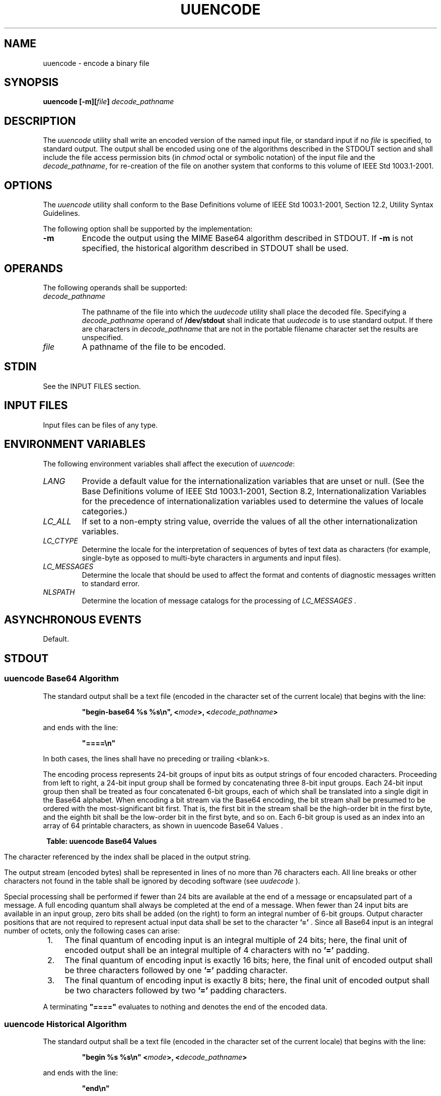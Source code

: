 .\" Copyright (c) 2001-2003 The Open Group, All Rights Reserved 
.TH "UUENCODE" 1 2003 "IEEE/The Open Group" "POSIX Programmer's Manual"
.\" uuencode 
.SH NAME
uuencode \- encode a binary file
.SH SYNOPSIS
.LP
\fBuuencode\fP \fB[\fP\fB-m\fP\fB][\fP\fIfile\fP\fB]\fP \fIdecode_pathname\fP\fB\fP
.SH DESCRIPTION
.LP
The \fIuuencode\fP utility shall write an encoded version of the named
input file, or standard input if no \fIfile\fP is
specified, to standard output. The output shall be encoded using one
of the algorithms described in the STDOUT section and shall
include the file access permission bits (in \fIchmod\fP octal or symbolic
notation) of the
input file and the \fIdecode_pathname\fP, for re-creation of the file
on another system that conforms to this volume of
IEEE\ Std\ 1003.1-2001.
.SH OPTIONS
.LP
The \fIuuencode\fP utility shall conform to the Base Definitions volume
of IEEE\ Std\ 1003.1-2001, Section 12.2, Utility Syntax Guidelines.
.LP
The following option shall be supported by the implementation:
.TP 7
\fB-m\fP
Encode the output using the MIME Base64 algorithm described in STDOUT.
If \fB-m\fP is not specified, the historical algorithm
described in STDOUT shall be used.
.sp
.SH OPERANDS
.LP
The following operands shall be supported:
.TP 7
\fIdecode_pathname\fP
.sp
The pathname of the file into which the \fIuudecode\fP utility shall
place the decoded
file. Specifying a \fIdecode_pathname\fP operand of \fB/dev/stdout\fP
shall indicate that \fIuudecode\fP is to use standard output. If there
are characters in \fIdecode_pathname\fP that
are not in the portable filename character set the results are unspecified.
.TP 7
\fIfile\fP
A pathname of the file to be encoded.
.sp
.SH STDIN
.LP
See the INPUT FILES section.
.SH INPUT FILES
.LP
Input files can be files of any type.
.SH ENVIRONMENT VARIABLES
.LP
The following environment variables shall affect the execution of
\fIuuencode\fP:
.TP 7
\fILANG\fP
Provide a default value for the internationalization variables that
are unset or null. (See the Base Definitions volume of
IEEE\ Std\ 1003.1-2001, Section 8.2, Internationalization Variables
for
the precedence of internationalization variables used to determine
the values of locale categories.)
.TP 7
\fILC_ALL\fP
If set to a non-empty string value, override the values of all the
other internationalization variables.
.TP 7
\fILC_CTYPE\fP
Determine the locale for the interpretation of sequences of bytes
of text data as characters (for example, single-byte as
opposed to multi-byte characters in arguments and input files).
.TP 7
\fILC_MESSAGES\fP
Determine the locale that should be used to affect the format and
contents of diagnostic messages written to standard
error.
.TP 7
\fINLSPATH\fP
Determine the location of message catalogs for the processing of \fILC_MESSAGES
\&.\fP 
.sp
.SH ASYNCHRONOUS EVENTS
.LP
Default.
.SH STDOUT
.SS uuencode Base64 Algorithm
.LP
The standard output shall be a text file (encoded in the character
set of the current locale) that begins with the line:
.sp
.RS
.nf

\fB"begin-base64 %s %s\\n", <\fP\fImode\fP\fB>, <\fP\fIdecode_pathname\fP\fB>
\fP
.fi
.RE
.LP
and ends with the line:
.sp
.RS
.nf

\fB"====\\n"
\fP
.fi
.RE
.LP
In both cases, the lines shall have no preceding or trailing <blank>s.
.LP
The encoding process represents 24-bit groups of input bits as output
strings of four encoded characters. Proceeding from left
to right, a 24-bit input group shall be formed by concatenating three
8-bit input groups. Each 24-bit input group then shall be
treated as four concatenated 6-bit groups, each of which shall be
translated into a single digit in the Base64 alphabet. When
encoding a bit stream via the Base64 encoding, the bit stream shall
be presumed to be ordered with the most-significant bit first.
That is, the first bit in the stream shall be the high-order bit in
the first byte, and the eighth bit shall be the low-order bit
in the first byte, and so on. Each 6-bit group is used as an index
into an array of 64 printable characters, as shown in uuencode Base64
Values .
.sp
.ce 1
\fBTable: uuencode Base64 Values\fP
.TS C
center; l1 l1 l1 l1 l1 l1 l1 l1 l1 l1 l.
\fBValue\fP	\fBEncoding\fP	Value	\fBEncoding\fP	\fBValue\fP	Encoding	\fBValue\fP	\fBEncoding\fP	\ 	\fB\ \fP	\fB\ \fP
0	A	17	R	34	i	51	z	\ 	\ 	\ 
1	B	18	S	35	j	52	0	\ 	\ 	\ 
2	C	19	T	36	k	53	1	\ 	\ 	\ 
3	D	20	U	37	l	54	2	\ 	\ 	\ 
4	E	21	V	38	m	55	3	\ 	\ 	\ 
5	F	22	W	39	n	56	4	\ 	\ 	\ 
6	G	23	X	40	o	57	5	\ 	\ 	\ 
7	H	24	Y	41	p	58	6	\ 	\ 	\ 
8	I	25	Z	42	q	59	7	\ 	\ 	\ 
9	J	26	a	43	r	60	8	\ 	\ 	\ 
10	K	27	b	44	s	61	9	\ 	\ 	\ 
11	L	28	c	45	t	62	+	\ 	\ 	\ 
12	M	29	d	46	u	63	/	\ 	\ 	\ 
13	N	30	e	47	v	\ 	\ 	\ 	\ 	\ 
14	O	31	f	48	w	(pad)	=	\ 	\ 	\ 
15	P	32	g	49	x	\ 	\ 	\ 	\ 	\ 
16	Q	33	h	50	y	\ 	\ 	\ 	\ 	\ 
.TE
.LP
The character referenced by the index shall be placed in the output
string.
.LP
The output stream (encoded bytes) shall be represented in lines of
no more than 76 characters each. All line breaks or other
characters not found in the table shall be ignored by decoding software
(see \fIuudecode\fP ).
.LP
Special processing shall be performed if fewer than 24 bits are available
at the end of a message or encapsulated part of a
message. A full encoding quantum shall always be completed at the
end of a message. When fewer than 24 input bits are available in
an input group, zero bits shall be added (on the right) to form an
integral number of 6-bit groups. Output character positions that
are not required to represent actual input data shall be set to the
character \fB'='\fP . Since all Base64 input is an integral
number of octets, only the following cases can arise:
.IP " 1." 4
The final quantum of encoding input is an integral multiple of 24
bits; here, the final unit of encoded output shall be an
integral multiple of 4 characters with no \fB'='\fP padding.
.LP
.IP " 2." 4
The final quantum of encoding input is exactly 16 bits; here, the
final unit of encoded output shall be three characters
followed by one \fB'='\fP padding character.
.LP
.IP " 3." 4
The final quantum of encoding input is exactly 8 bits; here, the final
unit of encoded output shall be two characters followed
by two \fB'='\fP padding characters.
.LP
.LP
A terminating \fB"===="\fP evaluates to nothing and denotes the end
of the encoded data.
.SS uuencode Historical Algorithm
.LP
The standard output shall be a text file (encoded in the character
set of the current locale) that begins with the line:
.sp
.RS
.nf

\fB"begin %s %s\\n" <\fP\fImode\fP\fB>, <\fP\fIdecode_pathname\fP\fB>
\fP
.fi
.RE
.LP
and ends with the line:
.sp
.RS
.nf

\fB"end\\n"
\fP
.fi
.RE
.LP
In both cases, the lines shall have no preceding or trailing <blank>s.
.LP
The algorithm that shall be used for lines in between \fBbegin\fP
and \fBend\fP takes three octets as input and writes four
characters of output by splitting the input at six-bit intervals into
four octets, containing data in the lower six bits only.
These octets shall be converted to characters by adding a value of
0x20 to each octet, so that each octet is in the range
[0x20,0x5f], and then it shall be assumed to represent a printable
character in the ISO/IEC\ 646:1991 standard encoded
character set. It then shall be translated into the corresponding
character codes for the codeset in use in the current locale.
(For example, the octet 0x41, representing \fB'A'\fP, would be translated
to \fB'A'\fP in the current codeset, such as 0xc1
if it were EBCDIC.)
.LP
Where the bits of two octets are combined, the least significant bits
of the first octet shall be shifted left and combined with
the most significant bits of the second octet shifted right. Thus
the three octets \fIA\fP, \fIB\fP, \fIC\fP shall be converted
into the four octets:
.sp
.RS
.nf

\fB0x20 + (( A >> 2                    ) & 0x3F)
0x20 + (((A << 4) | ((B >> 4) & 0xF)) & 0x3F)
0x20 + (((B << 2) | ((C >> 6) & 0x3)) & 0x3F)
0x20 + (( C                         ) & 0x3F)
\fP
.fi
.RE
.LP
These octets then shall be translated into the local character set.
.LP
Each encoded line contains a length character, equal to the number
of characters to be decoded plus 0x20 translated to the local
character set as described above, followed by the encoded characters.
The maximum number of octets to be encoded on each line shall
be 45.
.SH STDERR
.LP
The standard error shall be used only for diagnostic messages.
.SH OUTPUT FILES
.LP
None.
.SH EXTENDED DESCRIPTION
.LP
None.
.SH EXIT STATUS
.LP
The following exit values shall be returned:
.TP 7
\ 0
Successful completion.
.TP 7
>0
An error occurred.
.sp
.SH CONSEQUENCES OF ERRORS
.LP
Default.
.LP
\fIThe following sections are informative.\fP
.SH APPLICATION USAGE
.LP
The file is expanded by 35 percent (each three octets become four,
plus control information) causing it to take longer to
transmit.
.LP
Since this utility is intended to create files to be used for data
interchange between systems with possibly different codesets,
and to represent binary data as a text file, the ISO/IEC\ 646:1991
standard was chosen for a midpoint in the algorithm as a
known reference point. The output from \fIuuencode\fP is a text file
on the local system. If the output were in the
ISO/IEC\ 646:1991 standard codeset, it might not be a text file (at
least because the <newline>s might not match), and
the goal of creating a text file would be defeated. If this text file
was then carried to another machine with the same codeset, it
would be perfectly compatible with that system's \fIuudecode\fP. If
it was transmitted
over a mail system or sent to a machine with a different codeset,
it is assumed that, as for every other text file, some
translation mechanism would convert it (by the time it reached a user
on the other system) into an appropriate codeset. This
translation only makes sense from the local codeset, not if the file
has been put into a ISO/IEC\ 646:1991 standard
representation first. Similarly, files processed by \fIuuencode\fP
can be placed in \fIpax\fP
archives, intermixed with other text files in the same codeset.
.SH EXAMPLES
.LP
None.
.SH RATIONALE
.LP
A new algorithm was added at the request of the international community
to parallel work in RFC\ 2045 (MIME). As with the
historical \fIuuencode\fP format, the Base64 Content-Transfer-Encoding
is designed to represent arbitrary sequences of octets in a
form that is not humanly readable. A 65-character subset of the ISO/IEC\ 646:1991
standard is used, enabling 6 bits to be
represented per printable character. (The extra 65th character, \fB'='\fP,
is used to signify a special processing
function.)
.LP
This subset has the important property that it is represented identically
in all versions of the ISO/IEC\ 646:1991 standard,
including US ASCII, and all characters in the subset are also represented
identically in all versions of EBCDIC. The historical
\fIuuencode\fP algorithm does not share this property, which is the
reason that a second algorithm was added to the
ISO\ POSIX-2 standard.
.LP
The string \fB"===="\fP was used for the termination instead of the
end used in the original format because the latter is a
string that could be valid encoded input.
.LP
In an early draft, the \fB-m\fP option was named \fB-b\fP (for Base64),
but it was renamed to reflect its relationship to the
RFC\ 2045. A \fB-u\fP was also present to invoke the default algorithm,
but since this was not historical practice, it was
omitted as being unnecessary.
.LP
See the RATIONALE section in \fIuudecode\fP for the derivation of
the \fB/dev/stdout\fP
symbol.
.SH FUTURE DIRECTIONS
.LP
None.
.SH SEE ALSO
.LP
\fIchmod\fP(), \fImailx\fP, \fIuudecode\fP
.SH COPYRIGHT
Portions of this text are reprinted and reproduced in electronic form
from IEEE Std 1003.1, 2003 Edition, Standard for Information Technology
-- Portable Operating System Interface (POSIX), The Open Group Base
Specifications Issue 6, Copyright (C) 2001-2003 by the Institute of
Electrical and Electronics Engineers, Inc and The Open Group. In the
event of any discrepancy between this version and the original IEEE and
The Open Group Standard, the original IEEE and The Open Group Standard
is the referee document. The original Standard can be obtained online at
http://www.opengroup.org/unix/online.html .
